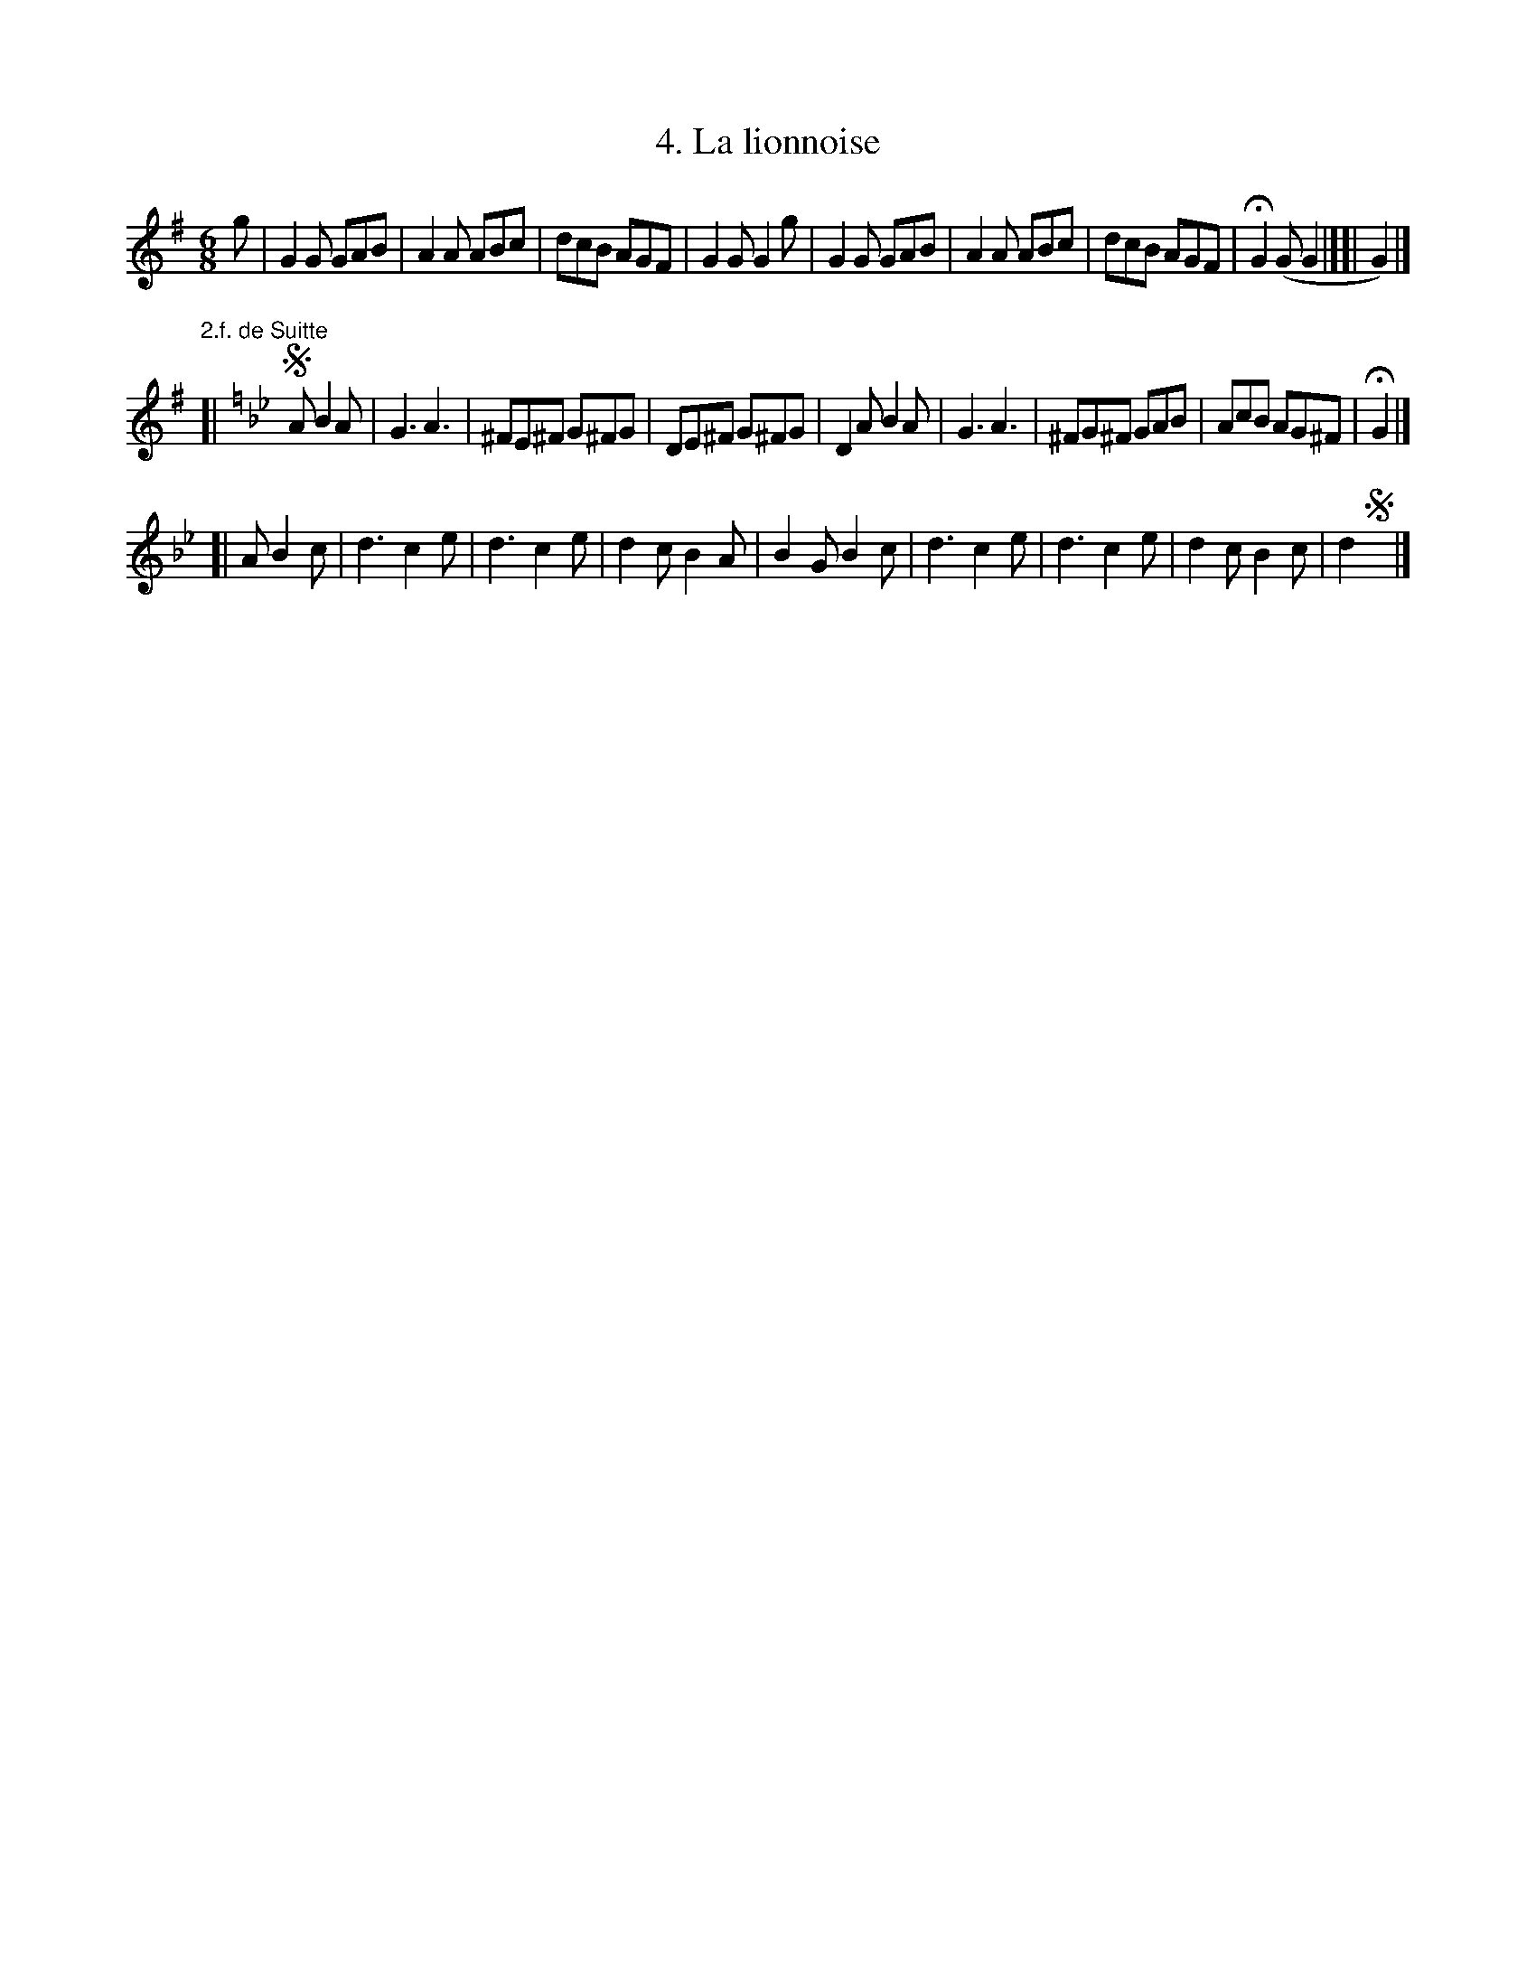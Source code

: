 X: 181
T: 4. La lionnoise
%R:
B: Robert Landrin "Potpourri fran\,cois des contre-danse ancienne tel quil se danse chez la Reine ..." 1760 p.18 #1
S: http://memory.loc.gov/cgi-bin/query/D?musdibib:2:./temp/~ammem_EbRS:
Z: 2014 John Chambers <jc:trillian.mit.edu>
N: The repeat pattern and ending(s) for the 1st strain aren't clear.  
N: The odd G surrounded by |:|-like symbols may be a second ending to the first strain.
M: 6/8
L: 1/8
K: G
% - - - - - - - - - - - - - - - - - - - - - - - - -
g |\
G2G GAB | A2A ABc | dcB AGF | G2G G2g |\
G2G GAB | A2A ABc | dcB AGF | HG2(G G2 |][| G2) |]
"2.f. de Suitte"[| [K:Gm] !segno!A B2A |\
G3 A3 | ^FE^F G^FG | DE^F G^FG | D2A B2A |\
G3 A3 | ^FG^F GAB | AcB AG^F | HG2 |]
[| A B2c |\
d3 c2e | d3 c2e | d2c B2A | B2G B2c |\
d3 c2e | d3 c2e | d2c B2c | d2 !segno!y |]
% - - - - - - - - - - - - - - - - - - - - - - - - -
